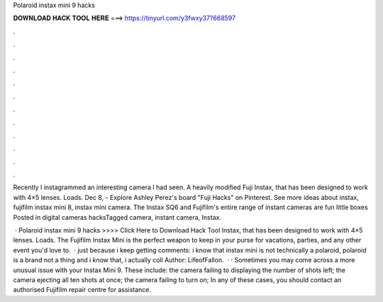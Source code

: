 Polaroid instax mini 9 hacks



𝐃𝐎𝐖𝐍𝐋𝐎𝐀𝐃 𝐇𝐀𝐂𝐊 𝐓𝐎𝐎𝐋 𝐇𝐄𝐑𝐄 ===> https://tinyurl.com/y3fwxy37?668597



.



.



.



.



.



.



.



.



.



.



.



.

Recently I instagrammed an interesting camera I had seen. A heavily modified Fuji Instax, that has been designed to work with 4×5 lenses. Loads. Dec 8, - Explore Ashley Perez's board "Fuji Hacks" on Pinterest. See more ideas about instax, fujifilm instax mini 8, instax mini camera. The Instax SQ6 and Fujifilm's entire range of instant cameras are fun little boxes Posted in digital cameras hacksTagged camera, instant camera, Instax.

 · Polaroid instax mini 9 hacks >>>> Click Here to Download Hack Tool Instax, that has been designed to work with 4×5 lenses. Loads. The Fujifilm Instax Mini is the perfect weapon to keep in your purse for vacations, parties, and any other event you'd love to.  · just because i keep getting comments: i know that instax mini is not technically a polaroid, polaroid is a brand not a thing and i know that, i actually coll Author: LifeofFallon.  · · Sometimes you may come across a more unusual issue with your Instax Mini 9. These include: the camera failing to displaying the number of shots left; the camera ejecting all ten shots at once; the camera failing to turn on; In any of these cases, you should contact an authorised Fujifilm repair centre for assistance.
